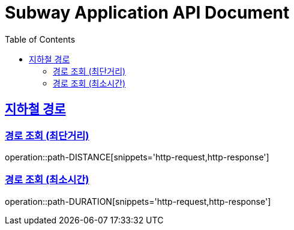 = Subway Application API Document
:doctype: book
:icons: font
:source-highlighter: highlightjs
:toc: left
:toclevels: 2
:sectlinks:

[[path]]
== 지하철 경로

=== 경로 조회 (최단거리)

operation::path-DISTANCE[snippets='http-request,http-response']

=== 경로 조회 (최소시간)

operation::path-DURATION[snippets='http-request,http-response']
